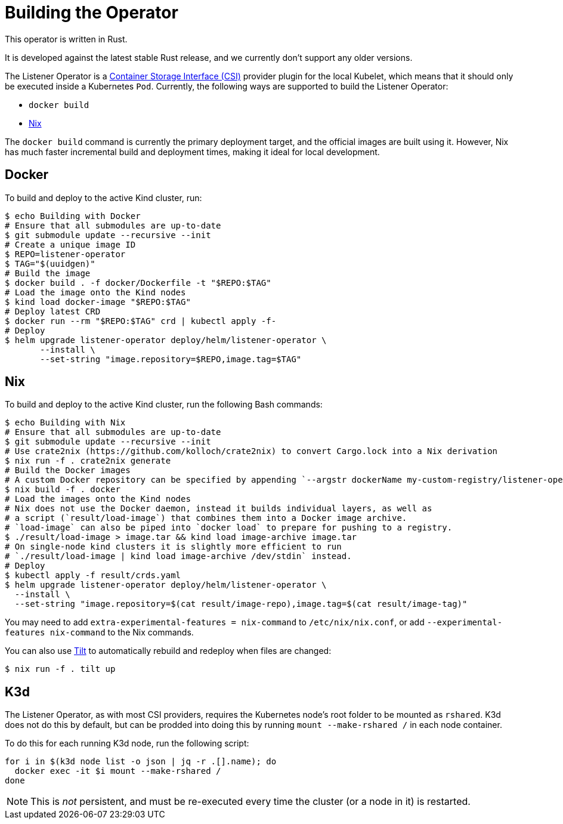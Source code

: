 = Building the Operator

This operator is written in Rust.

It is developed against the latest stable Rust release, and we currently don't support any older versions.

The Listener Operator is a https://github.com/container-storage-interface/spec/blob/master/spec.md[Container Storage Interface (CSI)] provider plugin
for the local Kubelet, which means that it should only be executed inside a Kubernetes `Pod`. Currently, the following ways are supported to build the Listener Operator:

* `docker build` 
* https://nixos.org/[Nix]

The `docker build` command is currently the primary deployment target, and the official images are built
using it. However, Nix has much faster incremental build and deployment times, making it ideal for local development.

== Docker

To build and deploy to the active Kind cluster, run:

[source,console]
----
$ echo Building with Docker
# Ensure that all submodules are up-to-date
$ git submodule update --recursive --init
# Create a unique image ID
$ REPO=listener-operator
$ TAG="$(uuidgen)"
# Build the image
$ docker build . -f docker/Dockerfile -t "$REPO:$TAG"
# Load the image onto the Kind nodes
$ kind load docker-image "$REPO:$TAG"
# Deploy latest CRD
$ docker run --rm "$REPO:$TAG" crd | kubectl apply -f-
# Deploy
$ helm upgrade listener-operator deploy/helm/listener-operator \
       --install \
       --set-string "image.repository=$REPO,image.tag=$TAG"
----

== Nix

To build and deploy to the active Kind cluster, run the following Bash commands:

[source,console]
----
$ echo Building with Nix
# Ensure that all submodules are up-to-date
$ git submodule update --recursive --init
# Use crate2nix (https://github.com/kolloch/crate2nix) to convert Cargo.lock into a Nix derivation
$ nix run -f . crate2nix generate
# Build the Docker images
# A custom Docker repository can be specified by appending `--argstr dockerName my-custom-registry/listener-operator`
$ nix build -f . docker
# Load the images onto the Kind nodes
# Nix does not use the Docker daemon, instead it builds individual layers, as well as
# a script (`result/load-image`) that combines them into a Docker image archive.
# `load-image` can also be piped into `docker load` to prepare for pushing to a registry.
$ ./result/load-image > image.tar && kind load image-archive image.tar
# On single-node kind clusters it is slightly more efficient to run
# `./result/load-image | kind load image-archive /dev/stdin` instead.
# Deploy
$ kubectl apply -f result/crds.yaml
$ helm upgrade listener-operator deploy/helm/listener-operator \
  --install \
  --set-string "image.repository=$(cat result/image-repo),image.tag=$(cat result/image-tag)"
----

You may need to add `extra-experimental-features = nix-command` to `/etc/nix/nix.conf`, or add `--experimental-features nix-command` to the Nix commands.

You can also use https://tilt.dev/[Tilt] to automatically rebuild and redeploy when files are changed:

[source,console]
----
$ nix run -f . tilt up
----

== K3d

The Listener Operator, as with most CSI providers, requires the Kubernetes node's root folder to be mounted as `rshared`. K3d does not do this by default,
but can be prodded into doing this by running `mount --make-rshared /` in each node container.

To do this for each running K3d node, run the following script:

[source,console]
----
for i in $(k3d node list -o json | jq -r .[].name); do
  docker exec -it $i mount --make-rshared /
done
----

NOTE: This is _not_ persistent, and must be re-executed every time the cluster (or a node in it) is restarted.
